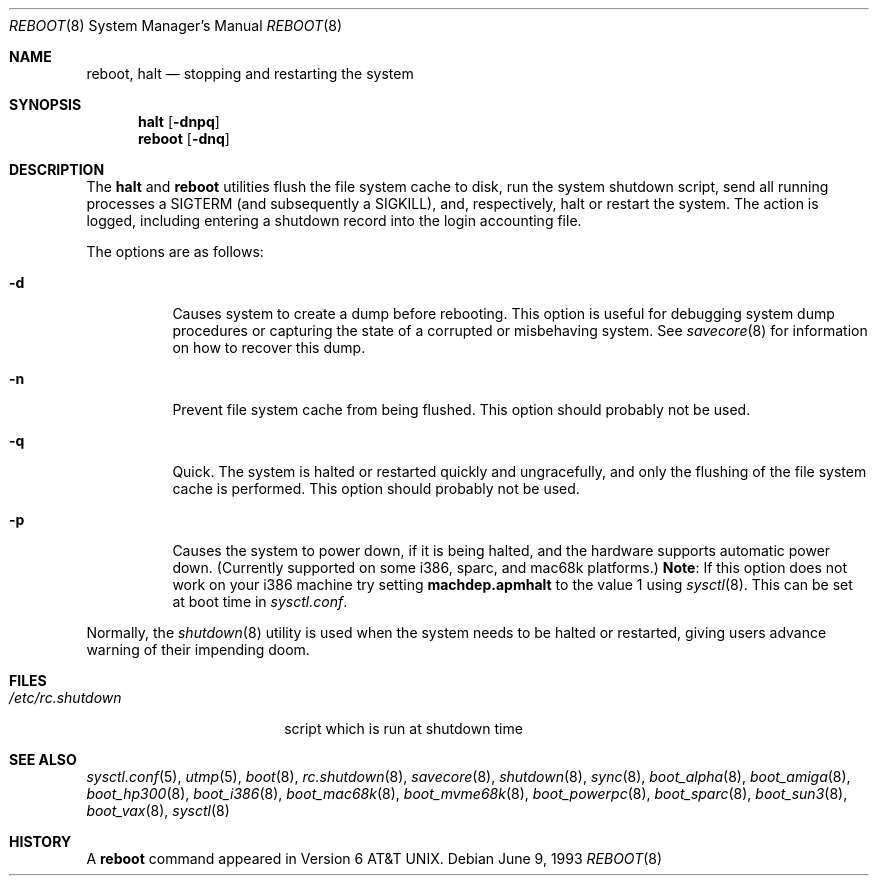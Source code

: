 .\"	$OpenBSD: reboot.8,v 1.19 2000/11/09 03:57:33 deraadt Exp $
.\"	$NetBSD: reboot.8,v 1.3 1995/10/05 05:36:21 mycroft Exp $
.\"
.\" Copyright (c) 1990, 1991, 1993
.\"	The Regents of the University of California.  All rights reserved.
.\"
.\" Redistribution and use in source and binary forms, with or without
.\" modification, are permitted provided that the following conditions
.\" are met:
.\" 1. Redistributions of source code must retain the above copyright
.\"    notice, this list of conditions and the following disclaimer.
.\" 2. Redistributions in binary form must reproduce the above copyright
.\"    notice, this list of conditions and the following disclaimer in the
.\"    documentation and/or other materials provided with the distribution.
.\" 3. All advertising materials mentioning features or use of this software
.\"    must display the following acknowledgement:
.\"	This product includes software developed by the University of
.\"	California, Berkeley and its contributors.
.\" 4. Neither the name of the University nor the names of its contributors
.\"    may be used to endorse or promote products derived from this software
.\"    without specific prior written permission.
.\"
.\" THIS SOFTWARE IS PROVIDED BY THE REGENTS AND CONTRIBUTORS ``AS IS'' AND
.\" ANY EXPRESS OR IMPLIED WARRANTIES, INCLUDING, BUT NOT LIMITED TO, THE
.\" IMPLIED WARRANTIES OF MERCHANTABILITY AND FITNESS FOR A PARTICULAR PURPOSE
.\" ARE DISCLAIMED.  IN NO EVENT SHALL THE REGENTS OR CONTRIBUTORS BE LIABLE
.\" FOR ANY DIRECT, INDIRECT, INCIDENTAL, SPECIAL, EXEMPLARY, OR CONSEQUENTIAL
.\" DAMAGES (INCLUDING, BUT NOT LIMITED TO, PROCUREMENT OF SUBSTITUTE GOODS
.\" OR SERVICES; LOSS OF USE, DATA, OR PROFITS; OR BUSINESS INTERRUPTION)
.\" HOWEVER CAUSED AND ON ANY THEORY OF LIABILITY, WHETHER IN CONTRACT, STRICT
.\" LIABILITY, OR TORT (INCLUDING NEGLIGENCE OR OTHERWISE) ARISING IN ANY WAY
.\" OUT OF THE USE OF THIS SOFTWARE, EVEN IF ADVISED OF THE POSSIBILITY OF
.\" SUCH DAMAGE.
.\"
.\"	@(#)reboot.8	8.1 (Berkeley) 6/9/93
.\"
.Dd June 9, 1993
.Dt REBOOT 8
.Os
.Sh NAME
.Nm reboot ,
.Nm halt
.Nd
stopping and restarting the system
.Sh SYNOPSIS
.Nm halt
.Op Fl dnpq
.Nm reboot
.Op Fl dnq
.Sh DESCRIPTION
The
.Nm halt
and
.Nm reboot
utilities flush the file system cache to disk, run the system
shutdown script, send all running processes a
.Dv SIGTERM
.Pq and subsequently a Dv SIGKILL ,
and, respectively, halt or restart the system.
The action is logged, including entering a shutdown record into the login
accounting file.
.Pp
The options are as follows:
.Bl -tag -width Ds
.It Fl d
Causes system to create a dump before rebooting.
This option is useful for debugging system dump procedures or
capturing the state of a corrupted or misbehaving system.
See
.Xr savecore 8
for information on how to recover this dump.
.It Fl n
Prevent file system cache from being flushed.
This option should probably not be used.
.It Fl q
Quick.
The system is halted or restarted quickly and ungracefully, and only
the flushing of the file system cache is performed.
This option should probably not be used.
.It Fl p
Causes the system to power down, if it is being halted, and the
hardware supports automatic power down.
(Currently supported on some i386, sparc, and mac68k platforms.)
.Sy Note :
If this option does not work on your i386 machine try setting
.Li machdep.apmhalt
to the value 1 using
.Xr sysctl 8 .
This can be set at boot time in
.Pa sysctl.conf .
.El
.Pp
Normally, the
.Xr shutdown 8
utility is used when the system needs to be halted or restarted, giving
users advance warning of their impending doom.
.Sh FILES
.Bl -tag -width /etc/rc.shutdown -compact
.It Pa /etc/rc.shutdown
script which is run at shutdown time
.El
.Sh SEE ALSO
.Xr sysctl.conf 5 ,
.Xr utmp 5 ,
.Xr boot 8 ,
.Xr rc.shutdown 8 ,
.Xr savecore 8 ,
.Xr shutdown 8 ,
.Xr sync 8 ,
.Xr boot_alpha 8 ,
.Xr boot_amiga 8 ,
.Xr boot_hp300 8 ,
.Xr boot_i386 8 ,
.Xr boot_mac68k 8 ,
.Xr boot_mvme68k 8 ,
.Xr boot_powerpc 8 ,
.Xr boot_sparc 8 ,
.Xr boot_sun3 8 ,
.Xr boot_vax 8 ,
.Xr sysctl 8
.Sh HISTORY
A
.Nm reboot
command appeared in
.At v6 .
